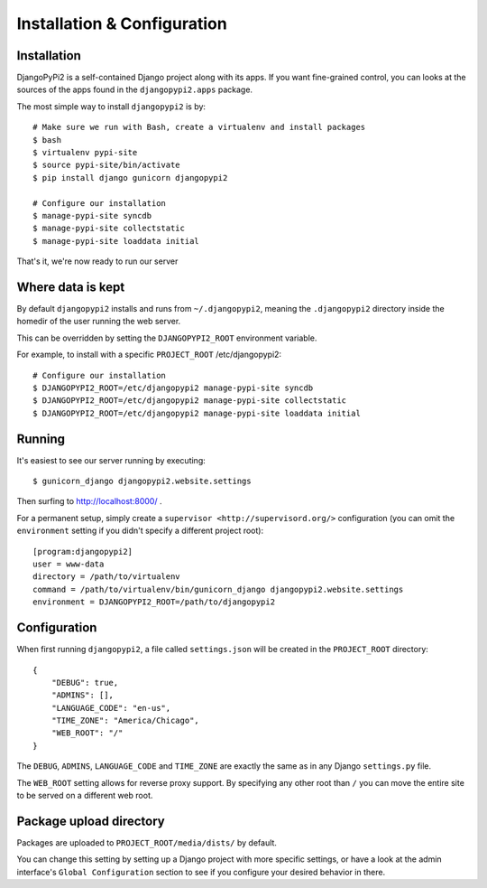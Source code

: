 Installation & Configuration
============================

Installation
------------

DjangoPyPi2 is a self-contained Django project along with its apps. If you want
fine-grained control, you can looks at the sources of the apps found in the
``djangopypi2.apps`` package.

The most simple way to install ``djangopypi2`` is by::

    # Make sure we run with Bash, create a virtualenv and install packages
    $ bash
    $ virtualenv pypi-site
    $ source pypi-site/bin/activate
    $ pip install django gunicorn djangopypi2

    # Configure our installation
    $ manage-pypi-site syncdb
    $ manage-pypi-site collectstatic
    $ manage-pypi-site loaddata initial

That's it, we're now ready to run our server

Where data is kept
------------------
By default ``djangopypi2`` installs and runs from ``~/.djangopypi2``, meaning
the ``.djangopypi2`` directory inside the homedir of the user running the web
server.

This can be overridden by setting the ``DJANGOPYPI2_ROOT`` environment variable.

For example, to install with a specific ``PROJECT_ROOT`` /etc/djangopypi2::

    # Configure our installation
    $ DJANGOPYPI2_ROOT=/etc/djangopypi2 manage-pypi-site syncdb
    $ DJANGOPYPI2_ROOT=/etc/djangopypi2 manage-pypi-site collectstatic
    $ DJANGOPYPI2_ROOT=/etc/djangopypi2 manage-pypi-site loaddata initial

Running
-------
It's easiest to see our server running by executing::

    $ gunicorn_django djangopypi2.website.settings

Then surfing to http://localhost:8000/ .

For a permanent setup, simply create a ``supervisor <http://supervisord.org/>``
configuration (you can omit the ``environment`` setting if you didn't specify a
different project root)::

    [program:djangopypi2]
    user = www-data
    directory = /path/to/virtualenv
    command = /path/to/virtualenv/bin/gunicorn_django djangopypi2.website.settings
    environment = DJANGOPYPI2_ROOT=/path/to/djangopypi2

Configuration
-------------
When first running ``djangopypi2``, a file called ``settings.json`` will be created
in the ``PROJECT_ROOT`` directory::

    {
        "DEBUG": true,
        "ADMINS": [],
        "LANGUAGE_CODE": "en-us",
        "TIME_ZONE": "America/Chicago",
        "WEB_ROOT": "/"
    }

The ``DEBUG``, ``ADMINS``, ``LANGUAGE_CODE`` and ``TIME_ZONE`` are exactly the same
as in any Django ``settings.py`` file.

The ``WEB_ROOT`` setting allows for reverse proxy support. By specifying any other
root than ``/`` you can move the entire site to be served on a different web root.

Package upload directory
-------------------------
Packages are uploaded to ``PROJECT_ROOT/media/dists/`` by default.

You can change this setting by setting up a Django project with more specific
settings, or have a look at the admin interface's ``Global Configuration``
section to see if you configure your desired behavior in there.
